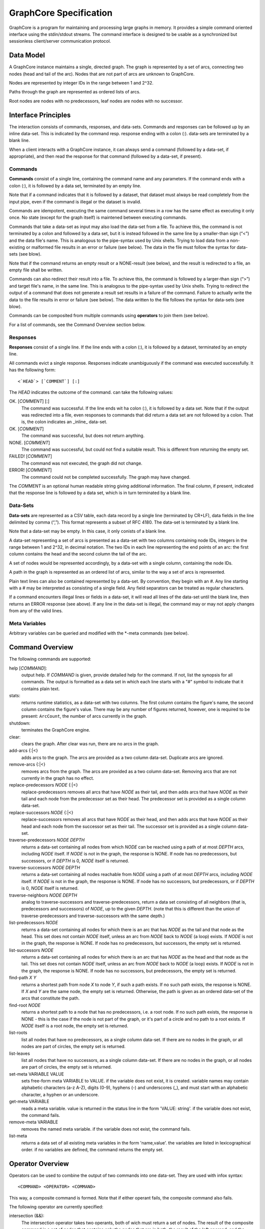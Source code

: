 =======================
GraphCore Specification
=======================
GraphCore is a program for maintaining and processing large graphs in memory. It
provides a simple command oriented interface using the stdin/stdout streams. The
command interface is designed to be usable as a synchronized but sessionless
client/server communication protocol.

Data Model
------------
A GraphCore instance maintains a single, directed graph. The graph is represented
by a set of arcs, connecting two nodes (head and tail of the arc). Nodes that
are not part of arcs are unknown to GraphCore.

Nodes are represented by integer IDs in the range between 1 and 2^32.

Paths through the graph are represented as ordered lists of arcs.

Root nodes are nodes with no predecessors, leaf nodes are nodes with no successor.

Interface Principles
-----------------------
The interaction consists of commands, responses, and data-sets. Commands and
responses can be followed up by an inline data-set. This is indicated by the 
command resp. response ending with a colon (:). data-sets are terminated by 
a blank line.

When a client interacts with a GraphCore instance, it can always send a command 
(followed by a data-set, if appropriate), and then read the response for that
command (followed by a data-set, if present).


Commands
~~~~~~~~~
**Commands** consist of a single line, containing the command name and any
parameters. If the command ends with a colon (:), it is followed by a 
data set, terminated by an empty line. 

Note that if a command indicates that it is followed by a dataset, that
dataset must always be read completely from the input pipe, even if
the command is illegal or the dataset is invalid.

Commands are idempotent, executing the same command several times in a row
has the same effect as executing it only once. No state (except for the 
graph itself) is maintened between executing commands.

Commands that take a data-set as input may also load the data-set from a file.
To achieve this, the command is not terminated by a colon and followed by a 
data set, but it is instead followed in the same line by a smaller-than sign
(“<”) and the data file's name. This is analogous to the pipe-syntax used by
Unix shells. Trying to load data from a non-existing or malformed file
results in an error or failure  (see below). The data in the file must follow
the syntax for data-sets (see blow).

Note that if the command returns an empty result or a NONE-result (see
below), and the result is redirected to a file, an empty file shall be written.

Commands can also redirect their result into a file.  To achieve this, the command 
is followed by a larger-than sign (“>”) and target file's name, in the same line. 
This is analogous to the pipe-syntax used by Unix shells. Trying to redirect the 
output of a command that does not generate a result set results in a failure of
the command. Failure to actually write the data to the file results in error 
or failure (see below). The data written to the file follows the syntax for
data-sets (see blow).

Commands can be composited from multiple commands using **operators** to join them
(see below).

For a list of commands, see the Command Overview section below.

Responses
~~~~~~~~~~
**Responses** consist of a single line. If the line ends with a colon (:),
it is followed by a dataset, terminated by an empty line. 

All commands evict a single response. Responses indicate unambiguously if the
command was executed successfully. It has the following form::

  <`HEAD`> [`COMMENT`] [:]

The `HEAD` indicates the outcome of the command. can take the following values:

OK. [`COMMENT`] [:]
  The command was successful. If the line ends wit ha colon (:), it is followed
  by a data set. Note that if the output was redirected into a file, even 
  responses to commands that did return a data set are not followed by a colon.
  That is, the colon indicates an _inline_ data-set.

OK. [`COMMENT`]
  The command was successful, but does not return anything.

NONE. [`COMMENT`]
  The command was successful, but could not find a suitable result. This is different from
  returning the empty set.

FAILED! [`COMMENT`]
  The command was not executed, the graph did not change.

ERROR! [`COMMENT`]
  The command could not be completed successfully. The graph may have changed.

The `COMMENT` is an optional human readable string giving additional information. The final
column, if present, indicated that the response line is followed by a data set, which is in
turn terminated by a blank line.

Data-Sets
~~~~~~~~~~
**Data-sets** are represented as a CSV table, each data
record by a single line (terminated by CR+LF), data fields in
the line delimited by comma (“,”). This format represents a subset of RFC 4180. 
The data-set is terminated by a blank line. 

Note that a data-set may be empty. In this case, it only conists of a blank line.

A data-set representing a set of arcs  is presented as a data-set with two
columns containing node IDs, integers in the range between 1 and 2^32, in 
decimal notation. The two IDs in each line representing the end points of
an arc: the first column contains the head and the second column the tail of
the arc. 

A set of nodes would be represented accordingly, by a data-set with a single column,
containing the node IDs.

A path in the graph is represented as an ordered list of arcs, similar to the way
a set of arcs is represented.

Plain text lines can also be contained represented by a data-set. By convention, they
begin with an `#`. Any line starting with a # may be interpreted as consisting of a single
field. Any field separators can be treated as regular characters.

If a command encounters illegal lines or fields in a data-set, it will read all lines
of the data-set until the blank line, then returns an ERROR response (see above). If 
any line in the data-set is illegal, the command may or may not apply changes from any
of the valid lines.

Meta Variables
~~~~~~~~~~~~~~
Arbitrary variables can be queried and modified with the *-meta commands (see below).

Command Overview
-----------------
The following commands are supported:

help [`COMMAND`]:
  output help. If `COMMAND` is given, provide detailed help for the command. If 
  not, list the synopsis for all commands. The output is formatted as a data set
  in which each line starts with a "#" symbol to indicate that it contains plain text.

stats:
  returns runtime statistics, as a data-set with two columns. The first column contains
  the figure's name, the second column contains the figure's value. There may be any
  number of figures returned, however, one is required to be present: ``ArcCount``, 
  the number of arcs currently in the graph.

shutdown:
  terminates the GraphCore engine.

clear:
  clears the graph. After clear was run, there are no arcs in the graph.

add-arcs {:\|<}
  adds arcs to the graph. The arcs are provided as a two column data-set. 
  Duplicate arcs are ignored. 

remove-arcs {:\|<}
  removes arcs from the graph. The arcs are provided as a two column data-set.
  Removing arcs that are not currently in the graph has no effect. 

replace-predecessors `NODE` {:\|<}
  replace-predecessors removes all arcs that have `NODE` as their tail, and then adds
  arcs that have `NODE` as their tail and each node from the predecessor set as their head.
  The predecessor set is provided as a single column data-set.

replace-successors `NODE` {:\|<}
  replace-successors removes all arcs that have `NODE` as their head, and then adds
  arcs that have `NODE` as their head and each node from the successor set as their tail.
  The successor set is provided as a single column data-set.

traverse-predecessors `NODE` `DEPTH`
  returns a data-set containing all nodes from which `NODE` can be reached using a path
  of at most `DEPTH` arcs, including `NODE` itself. If `NODE` is not in the graph, the
  response is NONE. If node has no predecessors, but successors, or if `DEPTH` is 0,
  `NODE` itself is returned.

traverse-successors `NODE` `DEPTH`
  returns a data-set containing all nodes reachable from `NODE` using a path
  of at most `DEPTH` arcs, including `NODE` itself. If `NODE` is not in the graph, the
  response is NONE. If node has no successors, but predecessors, or if `DEPTH` is 0,
  `NODE` itself is returned.

traverse-neighbors `NODE` `DEPTH`
  analog to traverse-successors and traverse-predecessors, return a data set consisting of
  all neighbors (that is, predecessors and successors) of `NODE`, up to the given `DEPTH`.
  (note that this is different than the union of traverse-predecessors and traverse-successors
  with the same depth.)
  
list-predecessors `NODE`
  returns a data-set containing all nodes for which there is an arc that has `NODE`
  as the tail and that node as the head. This set does not contain `NODE` itself,
  unless an arc from `NODE` back to `NODE` (a loop) exists.
  If `NODE` is not in the graph, the response is NONE.
  If node has no predecessors, but successors, the empty set is returned.

list-successors `NODE`
  returns a data-set containing all nodes for which there is an arc that has `NODE`
  as the head and that node as the tail. This set does not contain `NODE` itself,
  unless an arc from `NODE` back to `NODE` (a loop) exists.
  If `NODE` is not in the graph, the response is NONE.
  If node has no successors, but predecessors, the empty set is returned.

find-path `X` `Y`
  returns a shortest path from node `X` to node `Y`, if such a path exists. If no
  such path exists, the response is NONE. If `X` and `Y` are the same node, the
  empty set is returned. Otherwise, the path is given as an ordered data-set
  of the arcs that constitute the path.

find-root `NODE`
  returns a shortest path to a node that has no predecessors, i.e. a root node. 
  If no such path exists, the response is NONE - this is the case if the node is
  not part of the graph, or it's part of a circle and no path to a root exists.
  If `NODE` itself is a root node, the empty set is returned.

list-roots
  list all nodes that have no predecessors, as a single column data-set. If there
  are no nodes in the graph, or all nodes are part of circles, the empty set is returned.

list-leaves
  list all nodes that have no successors, as a single column data-set. If there
  are no nodes in the graph, or all nodes are part of circles, the empty set is returned.

set-meta VARIABLE VALUE
  sets free-form meta VARIABLE to VALUE. 
  if the variable does not exist, it is created.
  variable names may contain alphabetic characters (a-z A-Z), digits (0-9), hyphens (-) and underscores (_),
  and must start with an alphabetic character, a hyphen or an underscore.

get-meta VARIABLE
  reads a meta variable. value is returned in the status line in the form 'VALUE: string'.
  if the variable does not exist, the command fails.

remove-meta VARIABLE
  removes the named meta variable. 
  if the variable does not exist, the command fails.

list-meta
  returns a data set of all existing meta variables in the form 'name,value'.
  the variables are listed in lexicographical order.
  if no variables are defined, the command returns the empty set.


Operator Overview
-------------------

Operators can be used to combine the output of two commands into one data-set. 
They are used with infox syntax::

  <COMMAND> <OPERATOR> <COMMAND>

This way, a composite command is formed. Note that if either operant fails, the composite
command also fails.

The following operator are currently specified:

intersection (&&):
  The intersection operator takes two operants, both of wich must return a set of nodes.
  The result of the composite command is a set of nodes that contains only the nodes
  that are in both, the result of the left operand, and the result of the right.
  If and only if either operant returns NONE, the result is NONE. 

subtraction (&&!):
  The subtraction operator takes two operants, both of wich must return a set of nodes.
  The result of the composite command is a set of nodes that contains only the nodes
  that are in the result of the left operand but not inthe result of the right operant.
  If and only if the left operant returns NONE, the result is NONE. If the right operant
  returns NONE, the result is the result of the left operant.

| 
| 
| `GraphServ, GraphCore (C) 2011, 2012 Wikimedia Deutschland, written by Johannes Kroll <jkroll at lavabit com>.`
| `Last update to this text: 2012/01/05`

